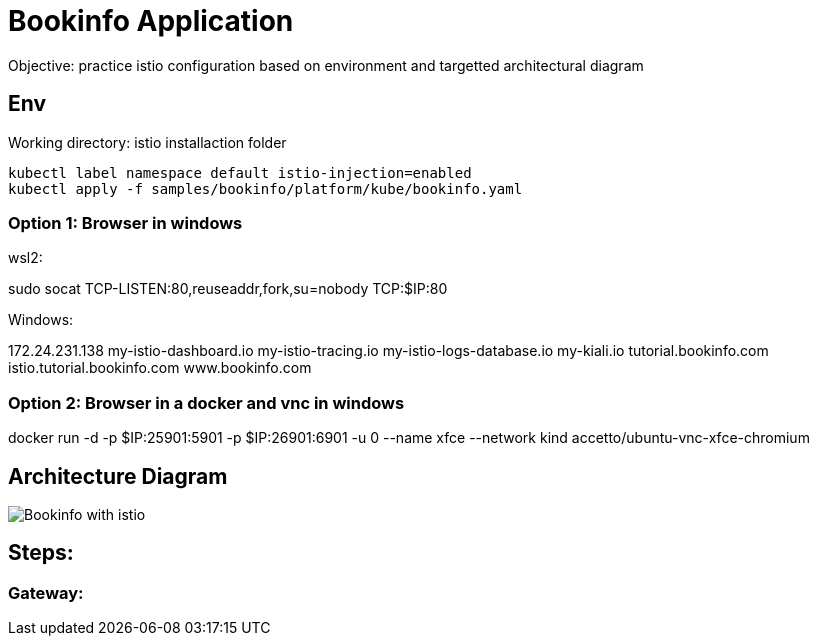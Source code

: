 = Bookinfo Application


Objective: practice istio configuration based on environment and targetted architectural diagram

== Env

Working directory:  istio installaction folder

[source, bash]
----
kubectl label namespace default istio-injection=enabled
kubectl apply -f samples/bookinfo/platform/kube/bookinfo.yaml
----

=== Option 1: Browser in windows

wsl2:

sudo socat TCP-LISTEN:80,reuseaddr,fork,su=nobody TCP:$IP:80

Windows:

172.24.231.138  my-istio-dashboard.io my-istio-tracing.io my-istio-logs-database.io my-kiali.io tutorial.bookinfo.com istio.tutorial.bookinfo.com www.bookinfo.com

=== Option 2: Browser in a docker  and vnc in windows

docker run -d -p $IP:25901:5901 -p $IP:26901:6901 -u 0 --name xfce --network kind accetto/ubuntu-vnc-xfce-chromium


== Architecture Diagram

image::https://istio.io/latest/docs/examples/bookinfo/withistio.svg[Bookinfo with istio]

== Steps:

=== Gateway:

[source, yaml]
----

